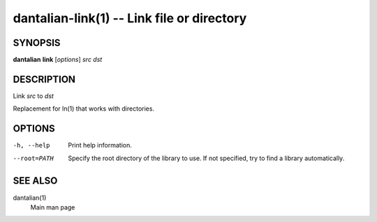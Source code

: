 dantalian-link(1) -- Link file or directory
===========================================

SYNOPSIS
--------

**dantalian** **link** [*options*] *src* *dst*

DESCRIPTION
-----------

Link *src* to *dst*

Replacement for ln(1) that works with directories.

OPTIONS
-------

-h, --help   Print help information.
--root=PATH  Specify the root directory of the library to use.  If not
             specified, try to find a library automatically.

SEE ALSO
--------

dantalian(1)
    Main man page
